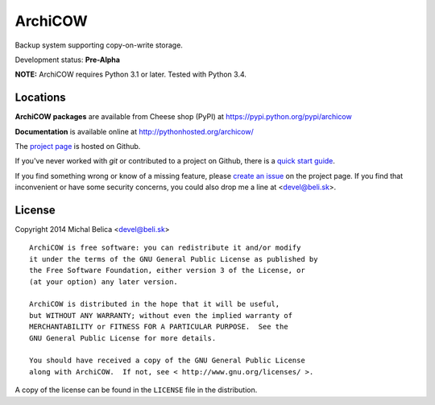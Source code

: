 ArchiCOW
========

Backup system supporting copy-on-write storage.

Development status: **Pre-Alpha**

**NOTE:** ArchiCOW requires Python 3.1 or later. Tested with Python 3.4.


Locations
---------

**ArchiCOW packages** are available from Cheese shop (PyPI) at
https://pypi.python.org/pypi/archicow

**Documentation** is available online at http://pythonhosted.org/archicow/

The `project page <https://github.com/beli-sk/archicow>`_ is hosted on Github.

If you've never worked with *git* or contributed to a project on Github,
there is a `quick start guide <https://help.github.com/articles/fork-a-repo>`_.

If you find something wrong or know of a missing feature, please
`create an issue <https://github.com/beli-sk/archicow/issues>`_ on the project
page. If you find that inconvenient or have some security concerns, you could
also drop me a line at <devel@beli.sk>.


License
-------

Copyright 2014 Michal Belica <devel@beli.sk>

::

    ArchiCOW is free software: you can redistribute it and/or modify
    it under the terms of the GNU General Public License as published by
    the Free Software Foundation, either version 3 of the License, or
    (at your option) any later version.
    
    ArchiCOW is distributed in the hope that it will be useful,
    but WITHOUT ANY WARRANTY; without even the implied warranty of
    MERCHANTABILITY or FITNESS FOR A PARTICULAR PURPOSE.  See the
    GNU General Public License for more details.
    
    You should have received a copy of the GNU General Public License
    along with ArchiCOW.  If not, see < http://www.gnu.org/licenses/ >.

A copy of the license can be found in the ``LICENSE`` file in the
distribution.
